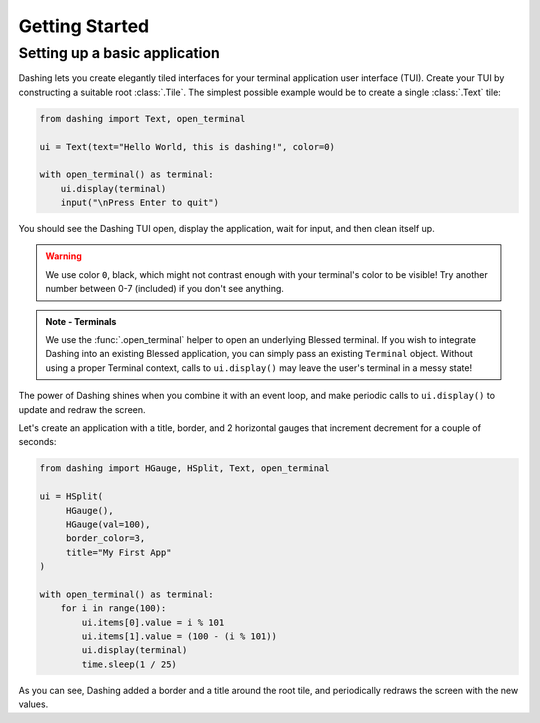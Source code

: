 Getting Started
===============

Setting up a basic application
------------------------------

Dashing lets you create elegantly tiled interfaces for your terminal application user interface (TUI). Create your TUI
by constructing a suitable root :class:`.Tile`. The simplest possible example would be to create a single :class:`.Text` tile:

.. code-block:: python

    from dashing import Text, open_terminal

    ui = Text(text="Hello World, this is dashing!", color=0)

    with open_terminal() as terminal:
        ui.display(terminal)
        input("\nPress Enter to quit")

You should see the Dashing TUI open, display the application, wait for input, and then clean itself up.

.. warning::

  We use color ``0``, black, which might not contrast enough with your terminal's color to be visible! Try another number
  between 0-7 (included) if you don't see anything.


.. admonition:: Note - Terminals
  :class: note

  We use the :func:`.open_terminal` helper to open an underlying Blessed terminal. If you wish to integrate Dashing into
  an existing Blessed application, you can simply pass an existing ``Terminal`` object. Without using a proper Terminal
  context, calls to ``ui.display()`` may leave the user's terminal in a messy state!

The power of Dashing shines when you combine it with an event loop, and make periodic calls to ``ui.display()`` to
update and redraw the screen.

Let's create an application with a title, border, and 2 horizontal gauges that increment decrement for a couple of
seconds:


.. code-block:: python

    from dashing import HGauge, HSplit, Text, open_terminal

    ui = HSplit(
         HGauge(),
         HGauge(val=100),
         border_color=3,
         title="My First App"
    )

    with open_terminal() as terminal:
        for i in range(100):
            ui.items[0].value = i % 101
            ui.items[1].value = (100 - (i % 101))
            ui.display(terminal)
            time.sleep(1 / 25)

As you can see, Dashing added a border and a title around the root tile, and periodically redraws the screen with the
new values.